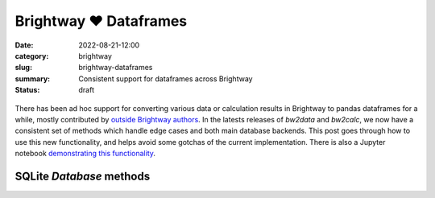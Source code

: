 Brightway ♥️ Dataframes
#######################

:date: 2022-08-21-12:00
:category: brightway
:slug: brightway-dataframes
:summary: Consistent support for dataframes across Brightway
:status: draft

.. figure:: /images/robot-frame.jpg
    :align: center
    :alt: Robot inside a (data?) frame

There has been ad hoc support for converting various data or calculation results in Brightway to pandas dataframes for a while, mostly contributed by `outside Brightway authors <https://2.docs.brightway.dev/credits.html?highlight=authors#authors>`__. In the latests releases of `bw2data` and `bw2calc`, we now have a consistent set of methods which handle edge cases and both main database backends. This post goes through how to use this new functionality, and helps avoid some gotchas of the current implementation. There is also a Jupyter notebook `demonstrating this functionality <https://github.com/brightway-lca/brightway2/blob/master/notebooks/to_dataframe%20demonstration.ipynb>`__.

SQLite `Database` methods
=========================

